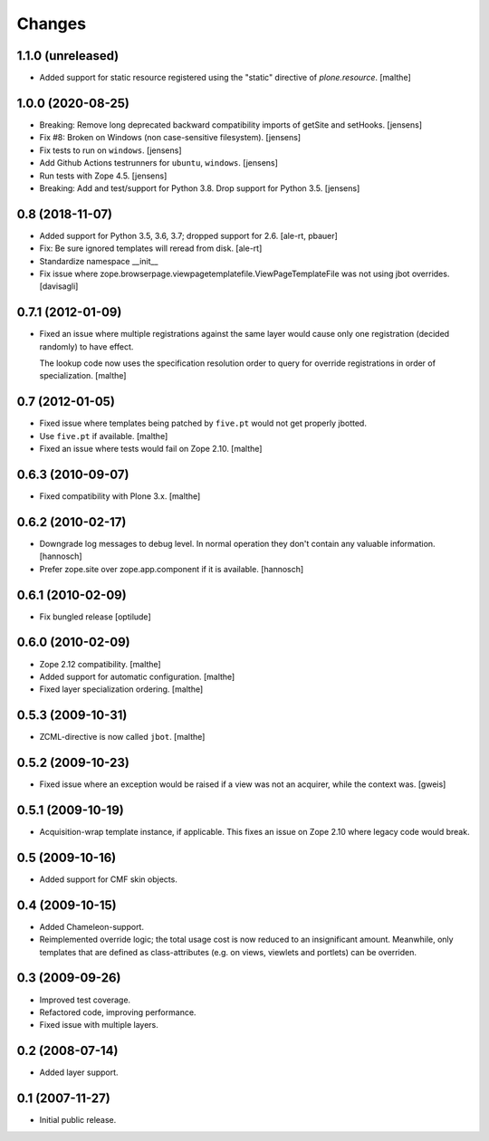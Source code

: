Changes
=======

1.1.0 (unreleased)
------------------

- Added support for static resource registered using the "static"
  directive of `plone.resource`.
  [malthe]


1.0.0 (2020-08-25)
------------------

- Breaking: Remove long deprecated backward compatibility imports of getSite and setHooks.
  [jensens]

- Fix #8:  Broken on Windows (non case-sensitive filesystem).
  [jensens]

- Fix tests to run on ``windows``.
  [jensens]

- Add Github Actions testrunners for ``ubuntu``, ``windows``.
  [jensens]

- Run tests with Zope 4.5.
  [jensens]

- Breaking: Add and test/support for Python 3.8. Drop support for Python 3.5.
  [jensens]


0.8 (2018-11-07)
----------------

- Added support for Python 3.5, 3.6, 3.7; dropped support for 2.6.
  [ale-rt, pbauer]

- Fix: Be sure ignored templates will reread from disk.
  [ale-rt]

- Standardize namespace __init__

- Fix issue where zope.browserpage.viewpagetemplatefile.ViewPageTemplateFile
  was not using jbot overrides.
  [davisagli]

0.7.1 (2012-01-09)
------------------

- Fixed an issue where multiple registrations against the same layer
  would cause only one registration (decided randomly) to have effect.

  The lookup code now uses the specification resolution order to query
  for override registrations in order of specialization.
  [malthe]

0.7 (2012-01-05)
----------------

- Fixed issue where templates being patched by ``five.pt`` would not
  get properly jbotted.

- Use ``five.pt`` if available. [malthe]

- Fixed an issue where tests would fail on Zope 2.10. [malthe]

0.6.3 (2010-09-07)
------------------

- Fixed compatibility with Plone 3.x. [malthe]

0.6.2 (2010-02-17)
------------------

- Downgrade log messages to debug level. In normal operation they don't contain
  any valuable information. [hannosch]

- Prefer zope.site over zope.app.component if it is available. [hannosch]

0.6.1 (2010-02-09)
------------------

- Fix bungled release [optilude]

0.6.0 (2010-02-09)
------------------

- Zope 2.12 compatibility. [malthe]

- Added support for automatic configuration. [malthe]

- Fixed layer specialization ordering. [malthe]

0.5.3 (2009-10-31)
------------------

- ZCML-directive is now called ``jbot``. [malthe]

0.5.2 (2009-10-23)
------------------

- Fixed issue where an exception would be raised if a view was not an
  acquirer, while the context was. [gweis]

0.5.1 (2009-10-19)
------------------

- Acquisition-wrap template instance, if applicable. This fixes an
  issue on Zope 2.10 where legacy code would break.

0.5 (2009-10-16)
----------------

- Added support for CMF skin objects.

0.4 (2009-10-15)
----------------

- Added Chameleon-support.

- Reimplemented override logic; the total usage cost is now reduced to
  an insignificant amount. Meanwhile, only templates that are defined
  as class-attributes (e.g. on views, viewlets and portlets) can be
  overriden.

0.3 (2009-09-26)
----------------

- Improved test coverage.

- Refactored code, improving performance.

- Fixed issue with multiple layers.

0.2 (2008-07-14)
----------------

- Added layer support.

0.1 (2007-11-27)
----------------

- Initial public release.
